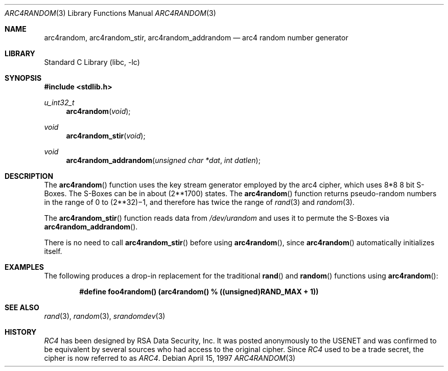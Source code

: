 .\" $OpenBSD: arc4random.3,v 1.2 1997/04/27 22:40:25 angelos Exp $
.\" Copyright 1997 Niels Provos <provos@physnet.uni-hamburg.de>
.\" All rights reserved.
.\"
.\" Redistribution and use in source and binary forms, with or without
.\" modification, are permitted provided that the following conditions
.\" are met:
.\" 1. Redistributions of source code must retain the above copyright
.\"    notice, this list of conditions and the following disclaimer.
.\" 2. Redistributions in binary form must reproduce the above copyright
.\"    notice, this list of conditions and the following disclaimer in the
.\"    documentation and/or other materials provided with the distribution.
.\" 3. All advertising materials mentioning features or use of this software
.\"    must display the following acknowledgement:
.\"      This product includes software developed by Niels Provos.
.\" 4. The name of the author may not be used to endorse or promote products
.\"    derived from this software without specific prior written permission.
.\"
.\" THIS SOFTWARE IS PROVIDED BY THE AUTHOR ``AS IS'' AND ANY EXPRESS OR
.\" IMPLIED WARRANTIES, INCLUDING, BUT NOT LIMITED TO, THE IMPLIED WARRANTIES
.\" OF MERCHANTABILITY AND FITNESS FOR A PARTICULAR PURPOSE ARE DISCLAIMED.
.\" IN NO EVENT SHALL THE AUTHOR BE LIABLE FOR ANY DIRECT, INDIRECT,
.\" INCIDENTAL, SPECIAL, EXEMPLARY, OR CONSEQUENTIAL DAMAGES (INCLUDING, BUT
.\" NOT LIMITED TO, PROCUREMENT OF SUBSTITUTE GOODS OR SERVICES; LOSS OF USE,
.\" DATA, OR PROFITS; OR BUSINESS INTERRUPTION) HOWEVER CAUSED AND ON ANY
.\" THEORY OF LIABILITY, WHETHER IN CONTRACT, STRICT LIABILITY, OR TORT
.\" (INCLUDING NEGLIGENCE OR OTHERWISE) ARISING IN ANY WAY OUT OF THE USE OF
.\" THIS SOFTWARE, EVEN IF ADVISED OF THE POSSIBILITY OF SUCH DAMAGE.
.\"
.\" Manual page, using -mandoc macros
.\" $FreeBSD: src/lib/libc/gen/arc4random.3,v 1.16.28.1 2008/11/25 02:59:29 kensmith Exp $
.\"
.Dd April 15, 1997
.Dt ARC4RANDOM 3
.Os
.Sh NAME
.Nm arc4random ,
.Nm arc4random_stir ,
.Nm arc4random_addrandom
.Nd arc4 random number generator
.Sh LIBRARY
.Lb libc
.Sh SYNOPSIS
.In stdlib.h
.Ft u_int32_t
.Fn arc4random "void"
.Ft void
.Fn arc4random_stir "void"
.Ft void
.Fn arc4random_addrandom "unsigned char *dat" "int datlen"
.Sh DESCRIPTION
The
.Fn arc4random
function uses the key stream generator employed by the
arc4 cipher, which uses 8*8 8 bit S-Boxes.
The S-Boxes
can be in about
.if t 2\u\s71700\s10\d
.if n (2**1700)
states.
The
.Fn arc4random
function returns pseudo-random numbers in the range of 0 to
.if t 2\u\s731\s10\d\(mi1,
.if n (2**32)\(mi1,
and therefore has twice the range of
.Xr rand 3
and
.Xr random 3 .
.Pp
The
.Fn arc4random_stir
function reads data from
.Pa /dev/urandom
and uses it to permute the S-Boxes via
.Fn arc4random_addrandom .
.Pp
There is no need to call
.Fn arc4random_stir
before using
.Fn arc4random ,
since
.Fn arc4random
automatically initializes itself.
.Sh EXAMPLES
The following produces a drop-in replacement for the traditional
.Fn rand
and
.Fn random
functions using
.Fn arc4random :
.Pp
.Dl "#define foo4random() (arc4random() % ((unsigned)RAND_MAX + 1))"
.Sh SEE ALSO
.Xr rand 3 ,
.Xr random 3 ,
.Xr srandomdev 3
.Sh HISTORY
.Pa RC4
has been designed by RSA Data Security, Inc.
It was posted anonymously
to the USENET and was confirmed to be equivalent by several sources who
had access to the original cipher.
Since
.Pa RC4
used to be a trade secret, the cipher is now referred to as
.Pa ARC4 .
